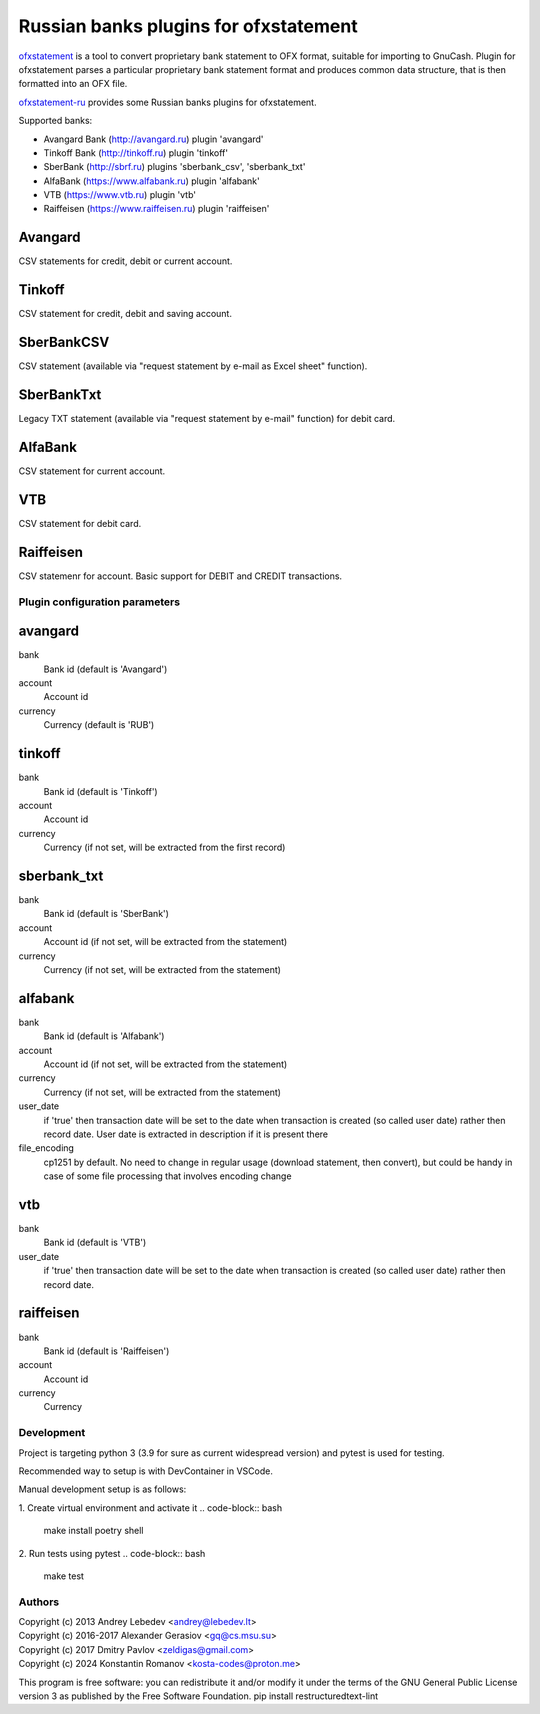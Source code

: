 ~~~~~~~~~~~~~~~~~~~~~~~~~~~~~~~~~~~~~~
Russian banks plugins for ofxstatement
~~~~~~~~~~~~~~~~~~~~~~~~~~~~~~~~~~~~~~

`ofxstatement`_ is a tool to convert proprietary bank statement to OFX format,
suitable for importing to GnuCash. Plugin for ofxstatement parses a
particular proprietary bank statement format and produces common data
structure, that is then formatted into an OFX file.

`ofxstatement-ru`_ provides some Russian banks plugins for ofxstatement.


.. _ofxstatement: https://github.com/kedder/ofxstatement
.. _ofxstatement-ru: https://github.com/senz/ofxstatement-ru

Supported banks:

* Avangard Bank (http://avangard.ru) plugin 'avangard'
* Tinkoff Bank (http://tinkoff.ru) plugin 'tinkoff'
* SberBank (http://sbrf.ru) plugins 'sberbank_csv', 'sberbank_txt'
* AlfaBank (https://www.alfabank.ru) plugin 'alfabank'
* VTB (https://www.vtb.ru) plugin 'vtb'
* Raiffeisen (https://www.raiffeisen.ru) plugin 'raiffeisen'


Avangard
--------

CSV statements for credit, debit or current account.

Tinkoff
-------

CSV statement for credit, debit and saving account.

SberBankCSV
-----------

CSV statement (available via "request statement by e-mail as Excel sheet" function).

SberBankTxt
-----------

Legacy TXT statement (available via "request statement by e-mail" function) for debit card.

AlfaBank
--------

CSV statement for current account.

VTB
---

CSV statement for debit card.

Raiffeisen
----------

CSV statemenr for account.
Basic support for DEBIT and CREDIT transactions.

Plugin configuration parameters
===============================

avangard
--------

bank
        Bank id
        (default is 'Avangard')

account
        Account id

currency
        Currency
        (default is 'RUB')

tinkoff
-------

bank
        Bank id
        (default is 'Tinkoff')

account
        Account id

currency
        Currency
        (if not set, will be extracted from the first record)

sberbank_txt
------------

bank
        Bank id
        (default is 'SberBank')

account
        Account id
        (if not set, will be extracted from the statement)

currency
        Currency
        (if not set, will be extracted from the statement)

alfabank
--------

bank
        Bank id
        (default is 'Alfabank')

account
        Account id
        (if not set, will be extracted from the statement)

currency
        Currency
        (if not set, will be extracted from the statement)

user_date
        if 'true' then transaction date will be set to the date when transaction is created (so called user date)
        rather then record date. User date is extracted in description if it is present there

file_encoding
        cp1251 by default. No need to change in regular usage (download statement, then convert),
        but could be handy in case of some file processing that involves encoding change

vtb
---

bank
        Bank id
        (default is 'VTB')

user_date
        if 'true' then transaction date will be set to the date when transaction is created (so called user date)
        rather then record date.

raiffeisen
----------

bank
        Bank id
        (default is 'Raiffeisen')

account
        Account id

currency
        Currency
        

Development
===========

Project is targeting python 3 (3.9 for sure as current widespread version) and
pytest is used for testing.

Recommended way to setup is with DevContainer in VSCode.

Manual development setup is as follows:

1. Create virtual environment and activate it
.. code-block:: bash

    make install
    poetry shell

2. Run tests using pytest
.. code-block:: bash

    make test



Authors
=======
|  Copyright (c) 2013 Andrey Lebedev <andrey@lebedev.lt>
|  Copyright (c) 2016-2017 Alexander Gerasiov <gq@cs.msu.su>
|  Copyright (c) 2017 Dmitry Pavlov <zeldigas@gmail.com>
|  Copyright (c) 2024 Konstantin Romanov <kosta-codes@proton.me>

This program is free software: you can redistribute it and/or modify
it under the terms of the GNU General Public License version 3 as
published by the Free Software Foundation.
pip install restructuredtext-lint
